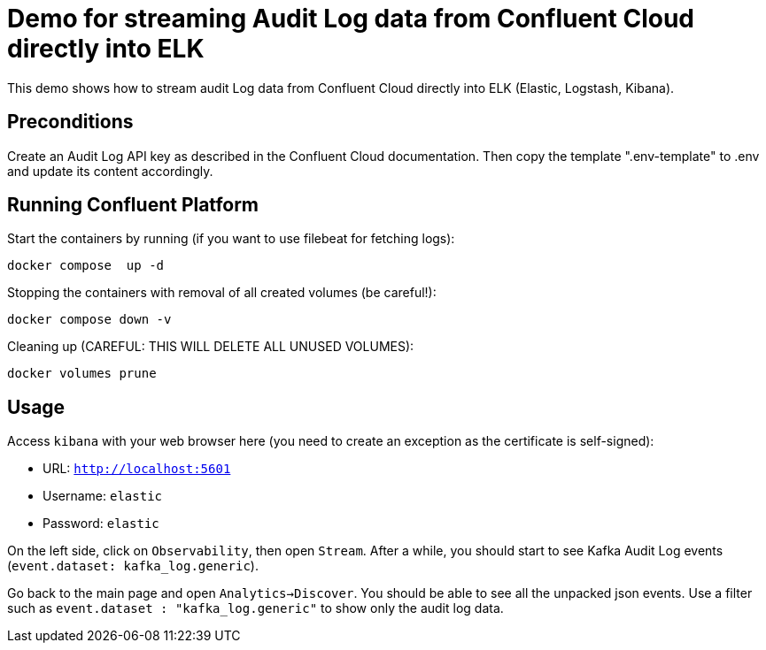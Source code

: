 = Demo for streaming Audit Log data from Confluent Cloud directly into ELK

This demo shows how to stream audit Log data from Confluent Cloud directly into ELK (Elastic, Logstash, Kibana).

== Preconditions

Create an Audit Log API key as described in the Confluent Cloud documentation. Then copy the template ".env-template" to .env and update its content accordingly.

== Running Confluent Platform

Start the containers by running (if you want to use filebeat for fetching logs):
```bash
docker compose  up -d
```

Stopping the containers with removal of all created volumes (be careful!):
```bash
docker compose down -v
```

Cleaning up (CAREFUL: THIS WILL DELETE ALL UNUSED VOLUMES):
```bash
docker volumes prune
```

== Usage

Access `kibana` with your web browser here (you need to create an exception as the certificate is self-signed):

* URL: `http://localhost:5601`
* Username: `elastic`
* Password: `elastic`

On the left side, click on `Observability`, then open `Stream`. After a while, you should start to see Kafka Audit Log events (`event.dataset: kafka_log.generic`).

Go back to the main page and open `Analytics->Discover`. You should be able to see all the unpacked json events.
Use a filter such as `event.dataset : "kafka_log.generic"` to show only the audit log data.
